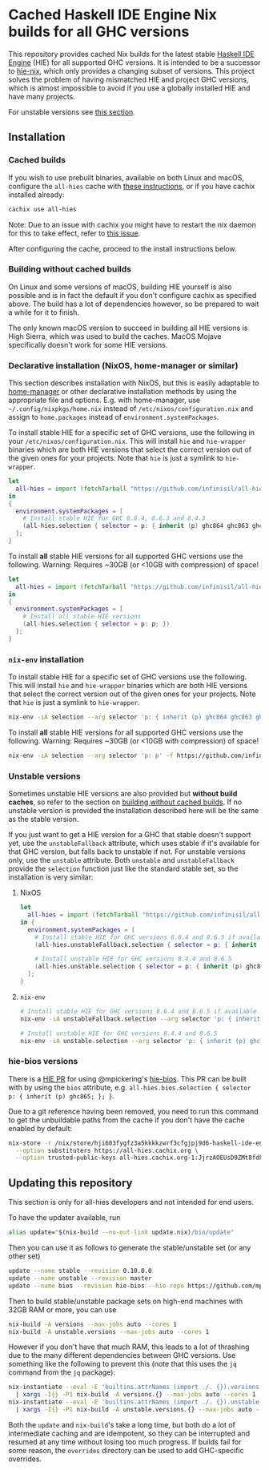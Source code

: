 * Cached Haskell IDE Engine Nix builds for all GHC versions

This repository provides cached Nix builds for the latest stable [[https://github.com/haskell/haskell-ide-engine][Haskell IDE Engine]] (HIE) for all supported GHC versions. It is intended to be a successor to [[https://github.com/domenkozar/hie-nix][hie-nix]], which only provides a changing subset of versions. This project solves the problem of having mismatched HIE and project GHC versions, which is almost impossible to avoid if you use a globally installed HIE and have many projects.

For unstable versions see [[#unstable-versions][this section]].

** Installation

*** Cached builds

If you wish to use prebuilt binaries, available on both Linux and macOS, configure the ~all-hies~ cache with [[https://all-hies.cachix.org/][these instructions]], or if you have cachix installed already:

#+BEGIN_SRC bash
cachix use all-hies
#+END_SRC

Note: Due to an issue with cachix you might have to restart the nix daemon for this to take effect, refer to [[https://github.com/cachix/cachix/issues/188][this issue]].

After configuring the cache, proceed to the install instructions below.

*** Building without cached builds

On Linux and some versions of macOS, building HIE yourself is also possible and is in fact the default if you don't configure cachix as specified above. The build has a lot of dependencies however, so be prepared to wait a while for it to finish.

The only known macOS version to succeed in building all HIE versions is High Sierra, which was used to build the caches. MacOS Mojave specifically doesn't work for some HIE versions.

*** Declarative installation (NixOS, home-manager or similar)

This section describes installation with NixOS, but this is easily adaptable to [[https://github.com/rycee/home-manager][home-manager]] or other declarative installation methods by using the appropriate file and options. E.g. with home-manager, use =~/.config/nixpkgs/home.nix= instead of ~/etc/nixos/configuration.nix~ and assign to ~home.packages~ instead of ~environment.systemPackages~.

To install stable HIE for a specific set of GHC versions, use the following in your ~/etc/nixos/configuration.nix~. This will install ~hie~ and ~hie-wrapper~ binaries which are both HIE versions that select the correct version out of the given ones for your projects. Note that ~hie~ is just a symlink to ~hie-wrapper~.
#+BEGIN_SRC nix
  let
    all-hies = import (fetchTarball "https://github.com/infinisil/all-hies/tarball/master") {};
  in
  {
    environment.systemPackages = [
      # Install stable HIE for GHC 8.6.4, 8.6.3 and 8.4.3
      (all-hies.selection { selector = p: { inherit (p) ghc864 ghc863 ghc843; }; })
    ];
  }
#+END_SRC

To install *all* stable HIE versions for all supported GHC versions use the following. Warning: Requires ~30GB (or <10GB with compression) of space!
#+BEGIN_SRC nix
  let
    all-hies = import (fetchTarball "https://github.com/infinisil/all-hies/tarball/master") {};
  in
  {
    environment.systemPackages = [
      # Install all stable HIE versions
      (all-hies.selection { selector = p: p; })
    ];
  }
#+END_SRC

*** ~nix-env~ installation

To install stable HIE for a specific set of GHC versions use the following. This will install ~hie~ and ~hie-wrapper~ binaries which are both HIE versions that select the correct version out of the given ones for your projects. Note that ~hie~ is just a symlink to ~hie-wrapper~.
#+BEGIN_SRC bash
  nix-env -iA selection --arg selector 'p: { inherit (p) ghc864 ghc863 ghc843; }' -f https://github.com/infinisil/all-hies/tarball/master
#+END_SRC

To install *all* stable HIE versions for all supported GHC versions use the following. Warning: Requires ~30GB (or <10GB with compression) of space!
#+BEGIN_SRC bash
  nix-env -iA selection --arg selector 'p: p' -f https://github.com/infinisil/all-hies/tarball/master
#+END_SRC

*** Unstable versions

Sometimes unstable HIE versions are also provided but *without build caches*, so refer to the section on [[#building-without-cached-builds][building without cached builds]]. If no unstable version is provided the installation described here will be the same as the stable version.

If you just want to get a HIE version for a GHC that stable doesn't support yet, use the ~unstableFallback~ attribute, which uses stable if it's available for that GHC version, but falls back to unstable if not. For unstable versions only, use the ~unstable~ attribute. Both ~unstable~ and ~unstableFallback~ provide the ~selection~ function just like the standard stable set, so the installation is very similar:

**** NixOS
#+BEGIN_SRC nix
let
  all-hies = import (fetchTarball "https://github.com/infinisil/all-hies/tarball/master") {};
in {
  environment.systemPackages = [
    # Install stable HIE for GHC versions 8.6.4 and 8.6.5 if available and fall back to unstable otherwise
    (all-hies.unstableFallback.selection { selector = p: { inherit (p) ghc864 ghc865; }; })

    # Install unstable HIE for GHC versions 8.4.4 and 8.6.5
    (all-hies.unstable.selection { selector = p: { inherit (p) ghc844 ghc865; }; })
  ];
}
#+END_SRC

**** ~nix-env~

#+BEGIN_SRC bash
  # Install stable HIE for GHC versions 8.6.4 and 8.6.5 if available and fall back to unstable otherwise
  nix-env -iA unstableFallback.selection --arg selector 'p: { inherit (p) ghc864 ghc865; }' -f https://github.com/infinisil/all-hies/tarball/master
  
  # Install unstable HIE for GHC versions 8.4.4 and 8.6.5
  nix-env -iA unstable.selection --arg selector 'p: { inherit (p) ghc844 ghc865; }' -f https://github.com/infinisil/all-hies/tarball/master
#+END_SRC

*** hie-bios versions

There is a [[https://github.com/haskell/haskell-ide-engine/pull/1126][HIE PR]] for using @mpickering's [[https://github.com/mpickering/hie-bios][hie-bios]]. This PR can be built with by using the ~bios~ attribute, e.g. ~all-hies.bios.selection { selector  p: { inherit (p) ghc865; }; }~.

Due to a git reference having been removed, you need to run this command to get the unbuildable paths from the cache if you don't have the cache enabled by default:
#+BEGIN_SRC bash
nix-store -r /nix/store/hji603fygfz3a5kkkkzwrf3cfgjpj9d6-haskell-ide-engine-eb3d32e \
  --option substituters https://all-hies.cachix.org \
  --option trusted-public-keys all-hies.cachix.org-1:JjrzAOEUsD9ZMt8fdFbzo3jNAyEWlPAwdVuHw4RD43k=
#+END_SRC

** Updating this repository

This section is only for all-hies developers and not intended for end users.

To have the updater available, run
#+BEGIN_SRC bash
  alias update="$(nix-build --no-out-link update.nix)/bin/update"
#+END_SRC

Then you can use it as follows to generate the stable/unstable set (or any other set)
#+BEGIN_SRC bash
  update --name stable --revision 0.10.0.0
  update --name unstable --revision master
  update --name bios --revision hie-bios --hie-repo https://github.com/mpickering/haskell-ide-engine
#+END_SRC

Then to build stable/unstable package sets on high-end machines with 32GB RAM or more, you can use

#+BEGIN_SRC bash
  nix-build -A versions --max-jobs auto --cores 1
  nix-build -A unstable.versions --max-jobs auto --cores 1
#+END_SRC

However if you don't have that much RAM, this leads to a lot of thrashing due to the many different dependencies between GHC versions. Use something like the following to prevent this (note that this uses the ~jq~ command from the ~jq~ package):

#+BEGIN_SRC bash
  nix-instantiate --eval -E 'builtins.attrNames (import ./. {}).versions' --json | jq -r '.[]' \
    | xargs -I{} -P1 nix-build -A versions.{} --max-jobs auto --cores 1
  nix-instantiate --eval -E 'builtins.attrNames (import ./. {}).unstable.versions' --json | jq -r '.[]' \
    | xargs -I{} -P1 nix-build -A unstable.versions.{} --max-jobs auto --cores 1
#+END_SRC

Both the ~update~ and ~nix-build~'s take a long time, but both do a lot of intermediate caching and are idempotent, so they can be interrupted and resumed at any time without losing too much progress. If builds fail for some reason, the ~overrides~ directory can be used to add GHC-specific overrides.


